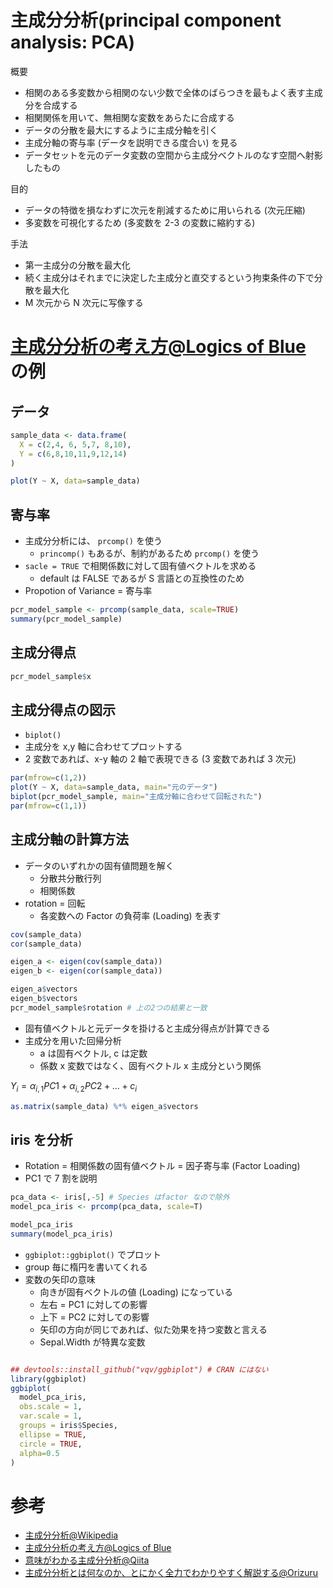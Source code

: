 #+STARTUP: folded indent inlineimages latexpreview
#+PROPERTY: header-args:R :results output :session *R:pca* :width 640 :height 480

* 主成分分析(principal component analysis: PCA)

概要
- 相関のある多変数から相関のない少数で全体のばらつきを最もよく表す主成分を合成する
- 相関関係を用いて、無相関な変数をあらたに合成する
- データの分散を最大にするように主成分軸を引く
- 主成分軸の寄与率 (データを説明できる度合い) を見る
- データセットを元のデータ変数の空間から主成分ベクトルのなす空間へ射影したもの

目的
- データの特徴を損なわずに次元を削減するために用いられる (次元圧縮)
- 多変数を可視化するため (多変数を 2-3 の変数に縮約する)

手法
- 第一主成分の分散を最大化
- 続く主成分はそれまでに決定した主成分と直交するという拘束条件の下で分散を最大化
- M 次元から N 次元に写像する

* [[https://logics-of-blue.com/principal-components-analysis/][主成分分析の考え方@Logics of Blue]] の例
** データ

#+begin_src R :results output graphics file :file (my/get-babel-file)
sample_data <- data.frame(
  X = c(2,4, 6, 5,7, 8,10),
  Y = c(6,8,10,11,9,12,14)
)

plot(Y ~ X, data=sample_data)
#+end_src

#+RESULTS:
[[file:/home/shun/Dropbox/memo/img/babel/fig-jFlrdc.png]]

** 寄与率

- 主成分分析には、 =prcomp()= を使う
  - =princomp()= もあるが、制約があるため =prcomp()= を使う
- =sacle = TRUE= で相関係数に対して固有値ベクトルを求める 
  - default は FALSE であるが S 言語との互換性のため
- Propotion of Variance = 寄与率
#+begin_src R
pcr_model_sample <- prcomp(sample_data, scale=TRUE)
summary(pcr_model_sample)
#+end_src

#+RESULTS:
: 
: Importance of components:
:                           PC1     PC2
: Standard deviation     1.3801 0.30861
: Proportion of Variance 0.9524 0.04762
: Cumulative Proportion  0.9524 1.00000

** 主成分得点

#+begin_src R
pcr_model_sample$x
#+end_src

#+RESULTS:
:            PC1        PC2
: [1,] -2.138090  0.0000000
: [2,] -1.069045  0.0000000
: [3,]  0.000000  0.0000000
: [4,]  0.000000  0.5345225
: [5,]  0.000000 -0.5345225
: [6,]  1.069045  0.0000000
: [7,]  2.138090  0.0000000

** 主成分得点の図示

- =biplot()=
- 主成分を x,y 軸に合わせてプロットする
- 2 変数であれば、x-y 軸の 2 軸で表現できる (3 変数であれば 3 次元)
#+begin_src R :results output graphics file :file (my/get-babel-file)
par(mfrow=c(1,2))
plot(Y ~ X, data=sample_data, main="元のデータ")
biplot(pcr_model_sample, main="主成分軸に合わせて回転された")
par(mfrow=c(1,1))
#+end_src

#+RESULTS:
[[file:/home/shun/Dropbox/memo/img/babel/fig-pu5N7m.png]]

** 主成分軸の計算方法

- データのいずれかの固有値問題を解く
  - 分散共分散行列
  - 相関係数

- rotation = 回転
  - 各変数への Factor の負荷率 (Loading) を表す
#+begin_src R
cov(sample_data)
cor(sample_data)

eigen_a <- eigen(cov(sample_data))
eigen_b <- eigen(cor(sample_data))

eigen_a$vectors
eigen_b$vectors
pcr_model_sample$rotation # 上の2つの結果と一致
#+end_src

#+RESULTS:
#+begin_example
         X        Y
X 7.000000 6.333333
Y 6.333333 7.000000

          X         Y
X 1.0000000 0.9047619
Y 0.9047619 1.0000000

          [,1]       [,2]
[1,] 0.7071068 -0.7071068
[2,] 0.7071068  0.7071068

          [,1]       [,2]
[1,] 0.7071068 -0.7071068
[2,] 0.7071068  0.7071068

        PC1        PC2
X 0.7071068 -0.7071068
Y 0.7071068  0.7071068
#+end_example

- 固有値ベクトルと元データを掛けると主成分得点が計算できる
- 主成分を用いた回帰分析
  - a は固有ベクトル, c は定数
  - 係数 x 変数ではなく、固有ベクトル x 主成分という関係

$Y_i = \alpha_{i,1} PC1 + \alpha_{i,2} PC2 + \dots + c_i$

#+begin_src R
as.matrix(sample_data) %*% eigen_a$vectors
#+end_src

#+RESULTS:
:           [,1]     [,2]
: [1,]  5.656854 2.828427
: [2,]  8.485281 2.828427
: [3,] 11.313708 2.828427
: [4,] 11.313708 4.242641
: [5,] 11.313708 1.414214
: [6,] 14.142136 2.828427
: [7,] 16.970563 2.828427

** iris を分析

- Rotation = 相関係数の固有値ベクトル = 因子寄与率 (Factor Loading)
- PC1 で 7 割を説明

#+begin_src R
pca_data <- iris[,-5] # Species はfactor なので除外
model_pca_iris <- prcomp(pca_data, scale=T)

model_pca_iris
summary(model_pca_iris)
#+end_src

#+RESULTS:
#+begin_example
Standard deviations (1, .., p=4):
[1] 1.7083611 0.9560494 0.3830886 0.1439265

Rotation (n x k) = (4 x 4):
                    PC1         PC2        PC3        PC4
Sepal.Length  0.5210659 -0.37741762  0.7195664  0.2612863
Sepal.Width  -0.2693474 -0.92329566 -0.2443818 -0.1235096
Petal.Length  0.5804131 -0.02449161 -0.1421264 -0.8014492
Petal.Width   0.5648565 -0.06694199 -0.6342727  0.5235971
Importance of components:
                          PC1    PC2     PC3     PC4
Standard deviation     1.7084 0.9560 0.38309 0.14393
Proportion of Variance 0.7296 0.2285 0.03669 0.00518
Cumulative Proportion  0.7296 0.9581 0.99482 1.00000
#+end_example

- =ggbiplot::ggbiplot()= でプロット
- group 毎に楕円を書いてくれる
- 変数の矢印の意味
  - 向きが固有ベクトルの値 (Loading) になっている
  - 左右 = PC1 に対しての影響
  - 上下 = PC2 に対しての影響
  - 矢印の方向が同じであれば、似た効果を持つ変数と言える
  - Sepal.Width が特異な変数
#+begin_src R :results output graphics file :file (my/get-babel-file)

## devtools::install_github("vqv/ggbiplot") # CRAN にはない
library(ggbiplot)
ggbiplot(
  model_pca_iris, 
  obs.scale = 1, 
  var.scale = 1, 
  groups = iris$Species, 
  ellipse = TRUE, 
  circle = TRUE,
  alpha=0.5
)
#+end_src

#+RESULTS:
[[file:/home/shun/Dropbox/memo/img/babel/fig-zsCn2R.png]]

* 参考

- [[https://ja.wikipedia.org/wiki/%E4%B8%BB%E6%88%90%E5%88%86%E5%88%86%E6%9E%9][主成分分析@Wikipedia]]
- [[https://logics-of-blue.com/principal-components-analysis/][主成分分析の考え方@Logics of Blue]]
- [[https://qiita.com/NoriakiOshita/items/460247bb57c22973a5f0][意味がわかる主成分分析@Qiita]]
- [[https://orizuru.io/blog/machine-learning/pca_kaisetsu/][主成分分析とは何なのか、とにかく全力でわかりやすく解説する@Orizuru]]
